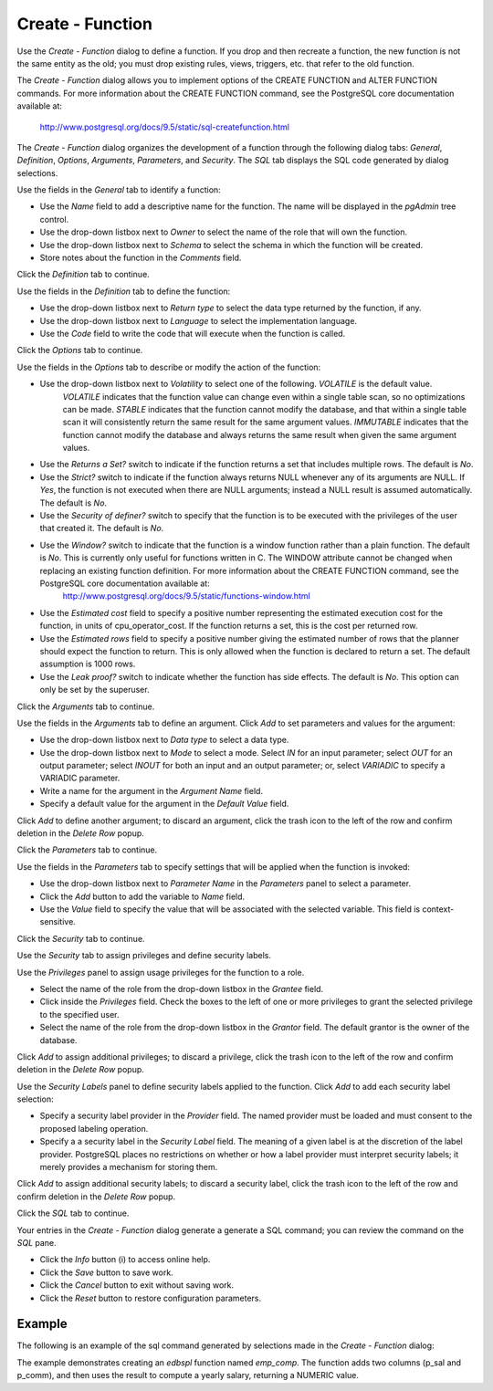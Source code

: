 .. _create_function:

*****************
Create - Function
*****************

Use the *Create - Function* dialog to define a function.  If you drop and then recreate a function, the new function is not the same entity as the old; you must drop existing rules, views, triggers, etc. that refer to the old function. 

The *Create - Function* dialog allows you to implement options of the CREATE FUNCTION and ALTER FUNCTION commands. For more information about the CREATE FUNCTION command, see the PostgreSQL core documentation available at:

   http://www.postgresql.org/docs/9.5/static/sql-createfunction.html

The *Create - Function* dialog organizes the development of a function through the following dialog tabs: *General*, *Definition*, *Options*, *Arguments*, *Parameters*, and *Security*. The *SQL* tab displays the SQL code generated by dialog selections. 

.. image:: images/create_function_general.png

Use the fields in the *General* tab to identify a function:

* Use the *Name* field to add a descriptive name for the function. The name will be displayed in the *pgAdmin* tree control.
* Use the drop-down listbox next to *Owner* to select the name of the role that will own the function.
* Use the drop-down listbox next to *Schema* to select the schema in which the function will be created.
* Store notes about the function in the *Comments* field.

Click the *Definition* tab to continue.

.. image:: images/create_function_definition.png

Use the fields in the *Definition* tab to define the function:

* Use the drop-down listbox next to *Return type* to select the data type returned by the function, if any. 
* Use the drop-down listbox next to *Language* to select the implementation language. 
* Use the *Code* field to write the code that will execute when the function is called.

Click the *Options* tab to continue.

.. image:: images/create_function_options.png

Use the fields in the *Options* tab to describe or modify the action of the function:

* Use the drop-down listbox next to *Volatility* to select one of the following. *VOLATILE* is the default value.
   *VOLATILE* indicates that the function value can change even within a single table scan, so no optimizations can be made. 
   *STABLE* indicates that the function cannot modify the database, and that within a single table scan it will consistently return the same result for the same argument values.
   *IMMUTABLE* indicates that the function cannot modify the database and always returns the same result when given the same argument values.
* Use the *Returns a Set?* switch to indicate if the function returns a set that includes multiple rows. The default is *No*.
* Use the *Strict?* switch to indicate if the function always returns NULL whenever any of its arguments are NULL. If *Yes*, the function is not executed when there are NULL arguments; instead a NULL result is assumed automatically. The default is *No*.
* Use the *Security of definer?* switch to specify that the function is to be executed with the privileges of the user that created it. The default is *No*.
* Use the *Window?* switch to indicate that the function is a window function rather than a plain function. The default is *No*. This is currently only useful for functions written in C. The WINDOW attribute cannot be changed when replacing an existing function definition. For more information about the CREATE FUNCTION command, see the PostgreSQL core documentation available at:
   http://www.postgresql.org/docs/9.5/static/functions-window.html
* Use the *Estimated cost* field to specify a positive number representing the estimated execution cost for the function, in units of cpu_operator_cost. If the function returns a set, this is the cost per returned row. 
* Use the *Estimated rows* field to specify a positive number giving the estimated number of rows that the planner should expect the function to return. This is only allowed when the function is declared to return a set. The default assumption is 1000 rows.
* Use the *Leak proof?* switch to indicate whether the function has side effects. The default is *No*. This option can only be set by the superuser.

Click the *Arguments* tab to continue.

.. image:: images/create_function_arguments.png

Use the fields in the *Arguments* tab to define an argument. Click *Add* to set parameters and values for the argument:

* Use the drop-down listbox next to *Data type* to select a data type.
* Use the drop-down listbox next to *Mode* to select a mode. Select *IN* for an input parameter; select *OUT* for an output parameter; select *INOUT* for both an input and an output parameter; or, select *VARIADIC* to specify a VARIADIC parameter.
* Write a name for the argument in the *Argument Name* field.
* Specify a default value for the argument in the *Default Value* field.

Click *Add* to define another argument; to discard an argument, click the trash icon to the left of the row and confirm deletion in the *Delete Row* popup.

Click the *Parameters* tab to continue.

.. image:: images/create_function_parameters.png

Use the fields in the *Parameters* tab to specify settings that will be applied when the function is invoked:

* Use the drop-down listbox next to *Parameter Name* in the *Parameters* panel to select a parameter. 
* Click the *Add* button to add the variable to *Name* field.
* Use the *Value* field to specify the value that will be associated with the selected variable. This field is context-sensitive.

Click the *Security* tab to continue.

.. image:: images/create_function_security.png

Use the *Security* tab to assign privileges and define security labels.  

Use the *Privileges* panel to assign usage privileges for the function to a role. 

* Select the name of the role from the drop-down listbox in the *Grantee* field.
* Click inside the *Privileges* field. Check the boxes to the left of one or more privileges to grant the selected privilege to the specified user.
* Select the name of the role from the drop-down listbox in the *Grantor* field. The default grantor is the owner of the database.

Click *Add* to assign additional privileges; to discard a privilege, click the trash icon to the left of the row and confirm deletion in the *Delete Row* popup.

Use the *Security Labels* panel to define security labels applied to the function. Click *Add* to add each security label selection: 

* Specify a security label provider in the *Provider* field. The named provider must be loaded and must consent to the proposed labeling operation.
* Specify a a security label in the *Security Label* field. The meaning of a given label is at the discretion of the label provider. PostgreSQL places no restrictions on whether or how a label provider must interpret security labels; it merely provides a mechanism for storing them. 

Click *Add* to assign additional security labels; to discard a security label, click the trash icon to the left of the row and confirm deletion in the *Delete Row* popup.

Click the *SQL* tab to continue.

.. image:: images/create_function_sql.png

Your entries in the *Create - Function* dialog generate a generate a SQL command; you can review the command on the *SQL* pane.
 
* Click the *Info* button (i) to access online help. 
* Click the *Save* button to save work.
* Click the *Cancel* button to exit without saving work.
* Click the *Reset* button to restore configuration parameters.

Example
=======

The following is an example of the sql command generated by selections made in the *Create - Function* dialog: 

.. image:: images/create_function_sql_example.png

The example demonstrates creating an *edbspl* function named *emp_comp*.  The function adds two columns (p_sal and p_comm), and then uses the result to compute a yearly salary, returning a NUMERIC value.

